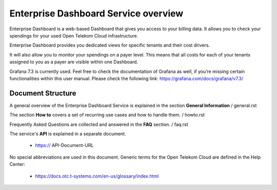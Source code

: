 Enterprise Dashboard Service overview
=====================================

Enterprise Dashboard is a web-based Dashboard that gives you access to
your billing data. It allows you to check your spendings for your used
Open Telekom Cloud infrastructure.

Enterprise Dashboard provides you dedicated views for specific tenants
and their cost drivers.

It will also allow you to monitor your spendings on a payer
level. This means that all costs for each of your tenants assigned to
you as a payer are visible within one Dashboard.

Grafana 7.3 is currently used. Feel free to check the documentation of
Grafana as well, if you’re missing certain functionalities within this
user manual. Please check the following link:
https://grafana.com/docs/grafana/v7.3/

Document Structure
------------------

A general overview of the Enterprise Dashboard Service is explained in
the section **General Information** / general.rst

The section **How to** covers a set of recurring use cases and how to
handle them. / howto.rst

Frequently Asked Questions are collected and answered in the **FAQ**
section. / faq.rst

The service's **API** is explained in a separate document.

  - https:// API-Document-URL

No special abbreviations are used in this document. Generic terms for
the Open Telekom Cloud are defined in the Help Center:

  - https://docs.otc.t-systems.com/en-us/glossary/index.html


